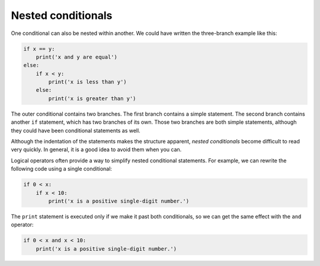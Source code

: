 Nested conditionals
-------------------

One conditional can also be nested within another. We could have written
the three-branch example like this:

.. code-block:: 03_nested_cond

   if x == y:
       print('x and y are equal')
   else:
       if x < y:
           print('x is less than y')
       else:
           print('x is greater than y')


The outer conditional contains two branches. The first branch contains a
simple statement. The second branch contains another ``if``
statement, which has two branches of its own. Those two branches are
both simple statements, although they could have been conditional
statements as well.

.. image:: ../images/nested.svg
   :alt: Nested If Statements


Although the indentation of the statements makes the structure apparent,
*nested conditionals* become difficult to read very
quickly. In general, it is a good idea to avoid them when you can.

Logical operators often provide a way to simplify nested conditional
statements. For example, we can rewrite the following code using a
single conditional:

.. code-block:: 03_nested_cond_pos_digit

   if 0 < x:
       if x < 10:
           print('x is a positive single-digit number.')


The ``print`` statement is executed only if we make it past
both conditionals, so we can get the same effect with the
``and`` operator:

.. code-block:: 03_cond_with_and

   if 0 < x and x < 10:
       print('x is a positive single-digit number.')

.. mchoice:: cndtnl-nest-mc-error
   :practice: T
   :answer_a: No
   :answer_b: Yes
   :correct: a
   :feedback_a: This is a legal nested if-else statement.  The inner if-else statement is contained completely within the body of the outer else-block.
   :feedback_b: This is a legal nested if-else statement.  The inner if-else statement is contained completely within the body of the outer else-block.

   Will the following code cause an error?

   .. code-block:: python

     x = -10
     if x < 0:
         print("The negative number ",  x, " is not valid here.")
     else:
         if x > 0:
             print(x, " is a positive number")
         else:
             print(x," is 0")

.. mchoice:: cndtnl-nest-mc-chain
   :practice: T
   :answer_a: I only
   :answer_b: II only
   :answer_c: III only
   :answer_d: II and III
   :answer_e: I, II, and III
   :correct: b
   :feedback_a: You can not use a Boolean expression after an else.
   :feedback_b: Yes, II will give the same result.
   :feedback_c: No, III will not give the same result.  The first if statement will be true, but the second will be false, so the else part will execute.
   :feedback_d: No, Although II is correct III will not give the same result.  Try it.
   :feedback_e: No, in I you can not have a Boolean expression after an else.

   Which of I, II, and III below gives the same result as the following nested if?

   .. code-block:: python

     # nested if-else statement
     x = -10
     if x < 0:
         print("The negative number ",  x, " is not valid here.")
     else:
         if x > 0:
             print(x, " is a positive number")
         else:
             print(x, " is 0")


   .. code-block:: python

     I.

     if x < 0:
         print("The negative number ",  x, " is not valid here.")
     else x > 0:
         print(x, " is a positive number")
     else:
         print(x, " is 0")


   .. code-block:: python

     II.

     if x < 0:
         print("The negative number ",  x, " is not valid here.")
     elif x > 0:
         print(x, " is a positive number")
     else:
         print(x, " is 0")

   .. code-block:: python

     III.

     if x < 0:
         print("The negative number ",  x, " is not valid here.")
     if x > 0:
         print(x, " is a positive number")
     else:
         print(x, " is 0")

.. mchoice:: cndtnl-nest-mc-elif
   :practice: T
   :answer_a: True
   :answer_b: False
   :correct: a
   :feedback_a: Correct! Yes, it is possible to use elif statements within nested if-else statements, just make sure you are keeping track of all the branches.
   :feedback_b: Try again. You can have multiple branches within each branch of an if-else statement.

   True or False? You can use ``elif`` statements within nested if-else statements.
